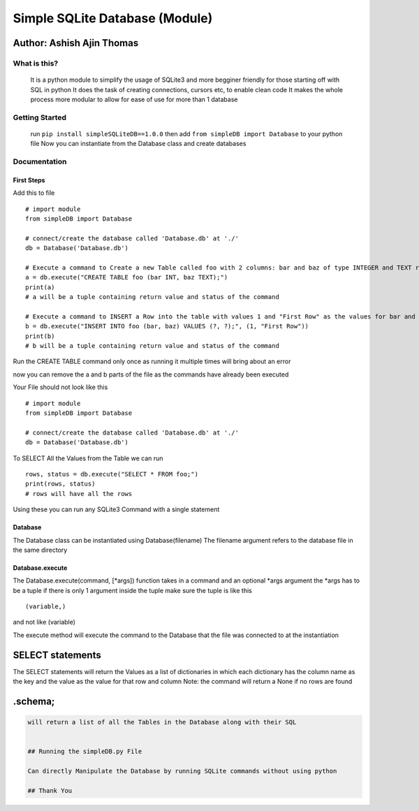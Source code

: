 Simple SQLite Database (Module)
===============================

Author: Ashish Ajin Thomas
^^^^^^^^^^^^^^^^^^^^^^^^^^

What is this?
-------------

   It is a python module to simplify the usage of SQLite3 and more
   begginer friendly for those starting off with SQL in python It does
   the task of creating connections, cursors etc, to enable clean code
   It makes the whole process more modular to allow for ease of use for
   more than 1 database

Getting Started
---------------

   run ``pip install simpleSQLiteDB==1.0.0`` then add
   ``from simpleDB import Database`` to your python file Now you can
   instantiate from the Database class and create databases

Documentation
-------------

First Steps
~~~~~~~~~~~

Add this to file

::

   # import module
   from simpleDB import Database

   # connect/create the database called 'Database.db' at './'
   db = Database('Database.db')

   # Execute a command to Create a new Table called foo with 2 columns: bar and baz of type INTEGER and TEXT respectively
   a = db.execute("CREATE TABLE foo (bar INT, baz TEXT);")
   print(a)
   # a will be a tuple containing return value and status of the command

   # Execute a command to INSERT a Row into the table with values 1 and "First Row" as the values for bar and baz columns respectively
   b = db.execute("INSERT INTO foo (bar, baz) VALUES (?, ?);", (1, "First Row"))
   print(b)
   # b will be a tuple containing return value and status of the command

Run the CREATE TABLE command only once as running it multiple times will
bring about an error

now you can remove the a and b parts of the file as the commands have
already been executed

Your File should not look like this

::

   # import module
   from simpleDB import Database

   # connect/create the database called 'Database.db' at './'
   db = Database('Database.db')

To SELECT All the Values from the Table we can run

::

   rows, status = db.execute("SELECT * FROM foo;")
   print(rows, status)
   # rows will have all the rows

Using these you can run any SQLite3 Command with a single statement

Database
~~~~~~~~

The Database class can be instantiated using Database(filename) The
filename argument refers to the database file in the same directory

.. _databaseexecute:

Database.execute
~~~~~~~~~~~~~~~~

The Database.execute(command, [*args]) function takes in a command and
an optional \*args argument the \*args has to be a tuple if there is
only 1 argument inside the tuple make sure the tuple is like this

::

   (variable,)

and not like (variable)

The execute method will execute the command to the Database that the
file was connected to at the instantiation

SELECT statements
^^^^^^^^^^^^^^^^^

The SELECT statements will return the Values as a list of dictionaries
in which each dictionary has the column name as the key and the value as
the value for that row and column Note: the command will return a None
if no rows are found

.schema;
^^^^^^^^

.. code:: Database.execute(".schema;")~~~

   will return a list of all the Tables in the Database along with their SQL


   ## Running the simpleDB.py File

   Can directly Manipulate the Database by running SQLite commands without using python

   ## Thank You
